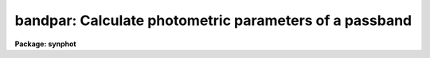 .. _bandpar:

bandpar: Calculate photometric parameters of a passband
=======================================================

**Package: synphot**

.. raw:: html

  <section id="s_usage">
  <h3>Usage</h3>
  <p>
  bandpar obsmode
  </p>
  </section>
  <section id="s_description">
  <h3>Description</h3>
  <p>
  This task computes the photometric parameters of a passband. The
  passband can either be read from a file, calculated as the combined
  throughputs of the individual HST components, or calculated from
  certain functional forms, such as a Gaussian or a rectangular window.
  The passband is specified by an expression in the 'obsmode' task
  parameter. See the help file for calcband for a description of the
  syntax of this expression.
  </p>
  <p>
  This task computes eleven different photometric parameters. These are:
  </p>
  <div class="highlight-default-notranslate"><pre>
   NAME           PARAMETER
  =======         =========
  URESP           Flux (in flam) of a star that produces a response
                  of one photon per second in this passband
  PIVWV           Passband pivot wavelength
  BANDW           Passband rms width
  FWHM            Full width half max of equivalent gaussian
  WPEAK           Wavelength at peak throughput
  TPEAK           Peak bandpass throughput
  AVGLAM          Passband average wavelength
  QTLAM           Dimensionless efficiency
  EQUVW           Passband equivalent width
  RECTW           Passband rectangular width
  EMFLX           Equivalent monochromatic flux
  
  </pre></div>
  <p>
  In addition to computing these photometric parameters,  this task
  computes two parameters used in the computation of the equivalent
  monochromatic flux:
  </p>
  <div class="highlight-default-notranslate"><pre>
   NAME           PARAMETER
  =======         =========
  REFWAVE         The reference wavelength
  TLAMBDA         The throughput at the reference wavelength
  </pre></div>
  <p>
  Unless specified by the user, the reference wavelength is set to the
  average wavelength of the passband (AVGWV). The photometric
  parameters are defined by the equations:
  </p>
  <div class="highlight-default-notranslate"><pre>
  URESP = H * C / (AREA * INT(THRU * LAM))
  
  PIVWV = SQRT(INT(THRU * LAM) / INT (THRU / LAM))
  
  BANDW = BARLAM * SQRT(INT(THRU * LN(LAM / BARLAM) ** 2 / LAM) /
                        INT(THRU / LAM)
  
  FWHM = SQRT(8 * LOG(2)) * BANDW
  
  BARLAM = INT(THRU * LN(LAM) / LAM) / INT(THRU / LAM)
  
  TPEAK = MAX(THRU)
  
  AVGWV = INT(THRU * LAM) / INT(THRU)
  
  QTLAM = INT(THRU / LAM)
  
  EQUVW = INT(THRU)
  
  RECTW = INT(THRU) / MAX(THRU)
  
  EMFLX = URESP * RECTW * (TPEAK / TLAMBDA)
  
  </pre></div>
  <p>
  In these formulas, INT() denotes the integral with repect to lambda,
  SQRT() denotes square root, LN() the natural logarithm, LOG() the
  common logairthm, and MAX() the maximum function. The variable LAM is
  wavelength, THRU is the total throughput, which is a function of
  wavelength, AREA is the telescope area, and H and C are the usual
  physical constants.
  </p>
  <p>
  The photometric parameters are printed on STDOUT and optionally saved in a
  table. Which parameters are printed and saved is controlled by the
  hidden parameter 'photlist'. By default, all parameters will be
  printed. 
  </p>
  </section>
  <section id="s_parameters">
  <h3>Parameters</h3>
  <dl id="l_obsmode">
  <dt><b>obsmode [string]</b></dt>
  <!-- Sec='PARAMETERS' Level=0 Label='obsmode' Line='obsmode [string]' -->
  <dd>The command the specifies the synthetic passband. The command syntax
  is described in the help file for calcband. The photometric parameters
  of more than one passband can be computed by putting the commands in a
  file, one per line, and setting 'obsmode' to the name of the file
  preceded by an <span style="font-family: monospace;">"@"</span> character, e.g. <span style="font-family: monospace;">"@filename"</span>. The keywords which
  form an obsmode are explained further in the obsmode task.
  </dd>
  </dl>
  <dl>
  <dt><b>(output = <span style="font-family: monospace;">"none"</span>) [string]</b></dt>
  <!-- Sec='PARAMETERS' Level=0 Label='' Line='(output = "none") [string]' -->
  <dd>The name of the output table containing the photometric parameters. If
  this parameter is set to <span style="font-family: monospace;">"none"</span> or left blank, no output table will be
  created. But output will still be sent to STDOUT regardless of
  the value of this parameter.
  </dd>
  </dl>
  <dl>
  <dt><b>(photlist = <span style="font-family: monospace;">"all"</span>) [string]</b></dt>
  <!-- Sec='PARAMETERS' Level=0 Label='' Line='(photlist = "all") [string]' -->
  <dd>A comma separated list of the photometric parameters to print. The
  value <span style="font-family: monospace;">"all"</span> prints all the photometric parameters. Placing a <span style="font-family: monospace;">"~"</span> in
  front of the list causes all the parameters except the named
  parameters to be printed. The two auxiliary parameters REFWAVE and
  TLAMBDA are printed by default if EMFLX is printed and not printed by
  default if EMFLX is not printed.
  </dd>
  </dl>
  <dl>
  <dt><b>(refwave = INDEF) [real]</b></dt>
  <!-- Sec='PARAMETERS' Level=0 Label='' Line='(refwave = INDEF) [real]' -->
  <dd>The reference wavelength used in the computation of EMFLX. If this
  parameter is set to INDEF, the average wavelength (AVGWAV) will be
  calculated and used in its place. The units of the wavelength must be
  angstroms. 
  </dd>
  </dl>
  <dl>
  <dt><b>(wavetab = <span style="font-family: monospace;">""</span>) [file name]</b></dt>
  <!-- Sec='PARAMETERS' Level=0 Label='' Line='(wavetab = "") [file name]' -->
  <dd>Name of an optional wavelength table or file. An appropriate table can
  be generated by using the 'genwave' task. If a table is used, the
  wavelength column name must be <span style="font-family: monospace;">"WAVELENGTH"</span>. If an ASCII file is used
  the first column is taken to be the wavelength column.  The
  subdirectory 'synphot$data has ASCII wavelength tables useful for
  specific HST passbands.  
  If no wavelength table is specified, the task generates a wavelength
  set which covers the range where the passband is non-zero. Wavelengths
  are spaced logarithmically over this range. If there is more than one
  passband, the range is computed based on all the passbands.
  </dd>
  </dl>
  <dl>
  <dt><b>(refdata = <span style="font-family: monospace;">""</span>) [pset name]</b></dt>
  <!-- Sec='PARAMETERS' Level=0 Label='' Line='(refdata = "") [pset name]' -->
  <dd>Parameter set for reference data used in calculations.
  This pset contains the following parameters:
  <div class="highlight-default-notranslate"><pre>
  
  area = 45238.93416:  HST telescope area in cm**2.
  
  grtbl = "mtab$*.tmg":  HST graph table.  By default, this
          uses the more recent version.
  
  cmptbl = "mtab$*.tmc":  Instrument component table.  By
          default, this uses the more recent version.
  </pre></div>
  </dd>
  </dl>
  </section>
  <section id="s_examples">
  <h3>Examples</h3>
  <p>
  1. Calculate the photometric parameters for the wfpc and f555w filter.
  </p>
  <p>
  sy&gt; bandpar wfpc,f555w
  </p>
  <p>
  2. Calculate the pivot wavelength and rms bandwidth for each of the
  Johnson passbands.
  </p>
  <div class="highlight-default-notranslate"><pre>
  sy&gt; bandpar @ubvri.lis output=johnson.tab phot=pivwv,bandw
  </pre></div>
  <p>
  The file ubvri.lis contains the lines:
  </p>
  <div class="highlight-default-notranslate"><pre>
  band(u)
  band(b)
  band(v)
  band(r)
  band(i)
  </pre></div>
  <p>
  3. Calculate the photometric parameters for the wfpc and the f555w
  filter, setting the reference wavelength to 5500 angstroms. Don't
  print the reference wavelength.
  </p>
  <p>
  sy&gt; bandpar wfpc,f555w refwave=5500 phot=~refwave
  </p>
  </section>
  <section id="s_references">
  <h3>References</h3>
  <p>
  Written by B.Simon 
  </p>
  </section>
  <section id="s_see_also">
  <h3>See also</h3>
  <p>
  calcband
  </p>
  
  </section>
  
  <!-- Contents: 'NAME' 'USAGE' 'DESCRIPTION' 'PARAMETERS' 'EXAMPLES' 'REFERENCES' 'SEE ALSO'  -->
  
